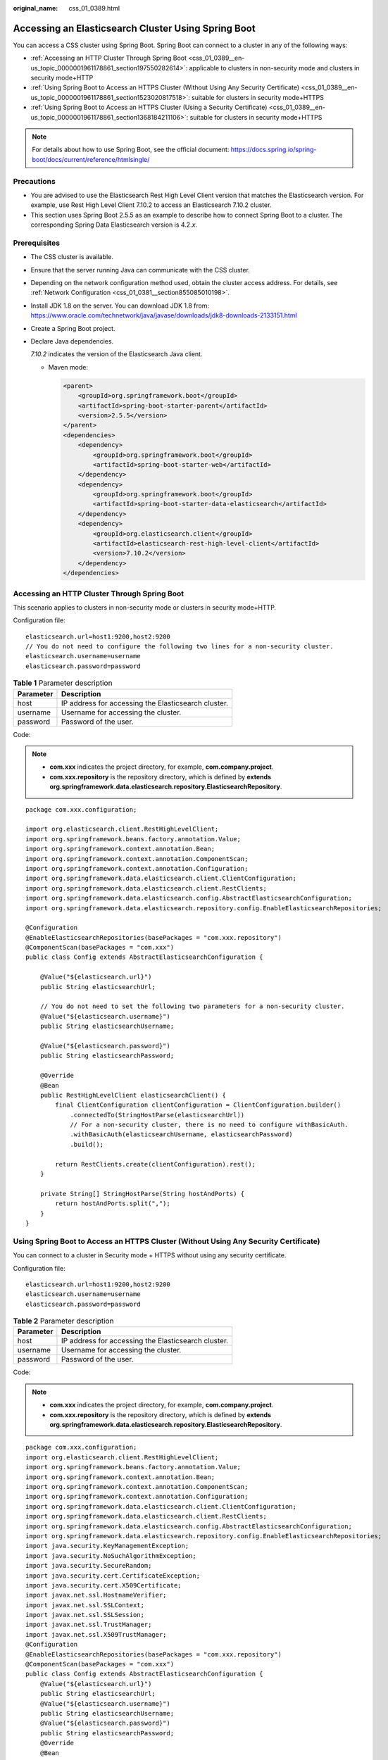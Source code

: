 :original_name: css_01_0389.html

.. _css_01_0389:

Accessing an Elasticsearch Cluster Using Spring Boot
====================================================

You can access a CSS cluster using Spring Boot. Spring Boot can connect to a cluster in any of the following ways:

-  :ref:`Accessing an HTTP Cluster Through Spring Boot <css_01_0389__en-us_topic_0000001961178861_section197550282614>`: applicable to clusters in non-security mode and clusters in security mode+HTTP
-  :ref:`Using Spring Boot to Access an HTTPS Cluster (Without Using Any Security Certificate) <css_01_0389__en-us_topic_0000001961178861_section1523020817518>`: suitable for clusters in security mode+HTTPS
-  :ref:`Using Spring Boot to Access an HTTPS Cluster (Using a Security Certificate) <css_01_0389__en-us_topic_0000001961178861_section1368184211106>`: suitable for clusters in security mode+HTTPS

.. note::

   For details about how to use Spring Boot, see the official document: https://docs.spring.io/spring-boot/docs/current/reference/htmlsingle/

Precautions
-----------

-  You are advised to use the Elasticsearch Rest High Level Client version that matches the Elasticsearch version. For example, use Rest High Level Client 7.10.2 to access an Elasticsearch 7.10.2 cluster.
-  This section uses Spring Boot 2.5.5 as an example to describe how to connect Spring Boot to a cluster. The corresponding Spring Data Elasticsearch version is 4.2.\ *x*.

Prerequisites
-------------

-  The CSS cluster is available.

-  Ensure that the server running Java can communicate with the CSS cluster.

-  Depending on the network configuration method used, obtain the cluster access address. For details, see :ref:`Network Configuration <css_01_0381__section855085010198>`.

-  Install JDK 1.8 on the server. You can download JDK 1.8 from: https://www.oracle.com/technetwork/java/javase/downloads/jdk8-downloads-2133151.html

-  Create a Spring Boot project.

-  Declare Java dependencies.

   *7.10.2* indicates the version of the Elasticsearch Java client.

   -  Maven mode:

      .. code-block::

         <parent>
             <groupId>org.springframework.boot</groupId>
             <artifactId>spring-boot-starter-parent</artifactId>
             <version>2.5.5</version>
         </parent>
         <dependencies>
             <dependency>
                 <groupId>org.springframework.boot</groupId>
                 <artifactId>spring-boot-starter-web</artifactId>
             </dependency>
             <dependency>
                 <groupId>org.springframework.boot</groupId>
                 <artifactId>spring-boot-starter-data-elasticsearch</artifactId>
             </dependency>
             <dependency>
                 <groupId>org.elasticsearch.client</groupId>
                 <artifactId>elasticsearch-rest-high-level-client</artifactId>
                 <version>7.10.2</version>
             </dependency>
         </dependencies>

.. _css_01_0389__en-us_topic_0000001961178861_section197550282614:

Accessing an HTTP Cluster Through Spring Boot
---------------------------------------------

This scenario applies to clusters in non-security mode or clusters in security mode+HTTP.

Configuration file:

::

   elasticsearch.url=host1:9200,host2:9200
   // You do not need to configure the following two lines for a non-security cluster.
   elasticsearch.username=username
   elasticsearch.password=password

.. table:: **Table 1** Parameter description

   ========= ===================================================
   Parameter Description
   ========= ===================================================
   host      IP address for accessing the Elasticsearch cluster.
   username  Username for accessing the cluster.
   password  Password of the user.
   ========= ===================================================

Code:

.. note::

   -  **com.xxx** indicates the project directory, for example, **com.company.project**.
   -  **com.xxx.repository** is the repository directory, which is defined by **extends org.springframework.data.elasticsearch.repository.ElasticsearchRepository**.

::

   package com.xxx.configuration;

   import org.elasticsearch.client.RestHighLevelClient;
   import org.springframework.beans.factory.annotation.Value;
   import org.springframework.context.annotation.Bean;
   import org.springframework.context.annotation.ComponentScan;
   import org.springframework.context.annotation.Configuration;
   import org.springframework.data.elasticsearch.client.ClientConfiguration;
   import org.springframework.data.elasticsearch.client.RestClients;
   import org.springframework.data.elasticsearch.config.AbstractElasticsearchConfiguration;
   import org.springframework.data.elasticsearch.repository.config.EnableElasticsearchRepositories;

   @Configuration
   @EnableElasticsearchRepositories(basePackages = "com.xxx.repository")
   @ComponentScan(basePackages = "com.xxx")
   public class Config extends AbstractElasticsearchConfiguration {

       @Value("${elasticsearch.url}")
       public String elasticsearchUrl;

       // You do not need to set the following two parameters for a non-security cluster.
       @Value("${elasticsearch.username}")
       public String elasticsearchUsername;

       @Value("${elasticsearch.password}")
       public String elasticsearchPassword;

       @Override
       @Bean
       public RestHighLevelClient elasticsearchClient() {
           final ClientConfiguration clientConfiguration = ClientConfiguration.builder()
               .connectedTo(StringHostParse(elasticsearchUrl))
               // For a non-security cluster, there is no need to configure withBasicAuth.
               .withBasicAuth(elasticsearchUsername, elasticsearchPassword)
               .build();

           return RestClients.create(clientConfiguration).rest();
       }

       private String[] StringHostParse(String hostAndPorts) {
           return hostAndPorts.split(",");
       }
   }

.. _css_01_0389__en-us_topic_0000001961178861_section1523020817518:

Using Spring Boot to Access an HTTPS Cluster (Without Using Any Security Certificate)
-------------------------------------------------------------------------------------

You can connect to a cluster in Security mode + HTTPS without using any security certificate.

Configuration file:

::

   elasticsearch.url=host1:9200,host2:9200
   elasticsearch.username=username
   elasticsearch.password=password

.. table:: **Table 2** Parameter description

   ========= ===================================================
   Parameter Description
   ========= ===================================================
   host      IP address for accessing the Elasticsearch cluster.
   username  Username for accessing the cluster.
   password  Password of the user.
   ========= ===================================================

Code:

.. note::

   -  **com.xxx** indicates the project directory, for example, **com.company.project**.
   -  **com.xxx.repository** is the repository directory, which is defined by **extends org.springframework.data.elasticsearch.repository.ElasticsearchRepository**.

::

   package com.xxx.configuration;
   import org.elasticsearch.client.RestHighLevelClient;
   import org.springframework.beans.factory.annotation.Value;
   import org.springframework.context.annotation.Bean;
   import org.springframework.context.annotation.ComponentScan;
   import org.springframework.context.annotation.Configuration;
   import org.springframework.data.elasticsearch.client.ClientConfiguration;
   import org.springframework.data.elasticsearch.client.RestClients;
   import org.springframework.data.elasticsearch.config.AbstractElasticsearchConfiguration;
   import org.springframework.data.elasticsearch.repository.config.EnableElasticsearchRepositories;
   import java.security.KeyManagementException;
   import java.security.NoSuchAlgorithmException;
   import java.security.SecureRandom;
   import java.security.cert.CertificateException;
   import java.security.cert.X509Certificate;
   import javax.net.ssl.HostnameVerifier;
   import javax.net.ssl.SSLContext;
   import javax.net.ssl.SSLSession;
   import javax.net.ssl.TrustManager;
   import javax.net.ssl.X509TrustManager;
   @Configuration
   @EnableElasticsearchRepositories(basePackages = "com.xxx.repository")
   @ComponentScan(basePackages = "com.xxx")
   public class Config extends AbstractElasticsearchConfiguration {
       @Value("${elasticsearch.url}")
       public String elasticsearchUrl;
       @Value("${elasticsearch.username}")
       public String elasticsearchUsername;
       @Value("${elasticsearch.password}")
       public String elasticsearchPassword;
       @Override
       @Bean
       public RestHighLevelClient elasticsearchClient() {
           SSLContext sc = null;
           try {
               sc = SSLContext.getInstance("SSL");
               sc.init(null, trustAllCerts, new SecureRandom());
           } catch (KeyManagementException | NoSuchAlgorithmException e) {
               e.printStackTrace();
           }
           final ClientConfiguration clientConfiguration = ClientConfiguration.builder()
               .connectedTo(StringHostParse(elasticsearchUrl))
               .usingSsl(sc, new NullHostNameVerifier())
               .withBasicAuth(elasticsearchUsername, elasticsearchPassword)
               .build();
           return RestClients.create(clientConfiguration).rest();
       }
       private String[] StringHostParse(String hostAndPorts) {
           return hostAndPorts.split(",");
       }
       public static TrustManager[] trustAllCerts = new TrustManager[] {
           new X509TrustManager() {
               @Override
               public void checkClientTrusted(X509Certificate[] chain, String authType) throws CertificateException {
               }
               @Override
               public void checkServerTrusted(X509Certificate[] chain, String authType) throws CertificateException {
               }
               @Override
               public X509Certificate[] getAcceptedIssuers() {
                   return null;
               }
           }
       };
       public static class NullHostNameVerifier implements HostnameVerifier {
           @Override
           public boolean verify(String arg0, SSLSession arg1) {
               return true;
           }
       }
   }

.. _css_01_0389__en-us_topic_0000001961178861_section1368184211106:

Using Spring Boot to Access an HTTPS Cluster (Using a Security Certificate)
---------------------------------------------------------------------------

You can use a security certificate to connect to a cluster in security mode + HTTPS.

#. Obtain the security certificate **CloudSearchService.cer**.

   a. Log in to the CSS management console.
   b. In the navigation pane, choose **Clusters**. The cluster list is displayed.
   c. Click the name of a cluster to go to the cluster details page.
   d. On the **Configuration** page, click **Download Certificate** next to **HTTPS Access**.

#. Convert the security certificate **CloudSearchService.cer**. Upload the downloaded security certificate to the client and use keytool to convert the .cer certificate into a .jks certificate that can be read by Java.

   -  In Linux, run the following command to convert the certificate:

      .. code-block::

         keytool -import -alias newname -keystore ./truststore.jks -file ./CloudSearchService.cer

   -  In Windows, run the following command to convert the certificate:

      .. code-block::

         keytool -import -alias newname -keystore .\truststore.jks -file .\CloudSearchService.cer

   In the preceding command, *newname* indicates the user-defined certificate name.

   After this command is executed, you will be prompted to set the certificate password and confirm the password. Securely store the password. It will be used for accessing the cluster.

#. **application.properties** configuration file:

   ::

      elasticsearch.url=host1:9200,host2:9200
      elasticsearch.username=username
      elasticsearch.password=password

   .. table:: **Table 3** Parameter description

      ========= ===================================================
      Parameter Description
      ========= ===================================================
      host      IP address for accessing the Elasticsearch cluster.
      username  Username for accessing the cluster.
      password  Password of the user.
      ========= ===================================================

#. Code:

   .. note::

      -  **com.xxx** indicates the project directory, for example, **com.company.project**.
      -  **com.xxx.repository** is the repository directory, which is defined by **extends org.springframework.data.elasticsearch.repository.ElasticsearchRepository**.

   ::

      package com.xxx.configuration;
      import org.elasticsearch.client.RestHighLevelClient;
      import org.springframework.beans.factory.annotation.Value;
      import org.springframework.context.annotation.Bean;
      import org.springframework.context.annotation.ComponentScan;
      import org.springframework.context.annotation.Configuration;
      import org.springframework.data.elasticsearch.client.ClientConfiguration;
      import org.springframework.data.elasticsearch.client.RestClients;
      import org.springframework.data.elasticsearch.config.AbstractElasticsearchConfiguration;
      import org.springframework.data.elasticsearch.repository.config.EnableElasticsearchRepositories;
      import java.io.File;
      import java.io.FileInputStream;
      import java.io.InputStream;
      import java.security.KeyStore;
      import java.security.SecureRandom;
      import java.security.cert.CertificateException;
      import java.security.cert.X509Certificate;
      import javax.net.ssl.HostnameVerifier;
      import javax.net.ssl.SSLContext;
      import javax.net.ssl.SSLSession;
      import javax.net.ssl.TrustManager;
      import javax.net.ssl.TrustManagerFactory;
      import javax.net.ssl.X509TrustManager;
      @Configuration
      @EnableElasticsearchRepositories(basePackages = "com.xxx.repository")
      @ComponentScan(basePackages = "com.xxx")
      public class Config extends AbstractElasticsearchConfiguration {
          @Value("${elasticsearch.url}")
          public String elasticsearchUrl;
          @Value("${elasticsearch.username}")
          public String elasticsearchUsername;
          @Value("${elasticsearch.password}")
          public String elasticsearchPassword;
          @Override
          @Bean
          public RestHighLevelClient elasticsearchClient() {
              SSLContext sc = null;
              try {
                  TrustManager[] tm = {new MyX509TrustManager(cerFilePath, cerPassword)};
                  sc = SSLContext.getInstance("SSL", "SunJSSE");
                  sc.init(null, tm, new SecureRandom());
              } catch (Exception e) {
                  e.printStackTrace();
              }
              final ClientConfiguration clientConfiguration = ClientConfiguration.builder()
                  .connectedTo(StringHostParse(elasticsearchUrl))
                  .usingSsl(sc, new NullHostNameVerifier())
                  .withBasicAuth(elasticsearchUsername, elasticsearchPassword)
                  .build();
              return RestClients.create(clientConfiguration).rest();
          }

          private String[] StringHostParse(String hostAndPorts) {
              return hostAndPorts.split(",");
          }

          public static class MyX509TrustManager implements X509TrustManager {
              X509TrustManager sunJSSEX509TrustManager;
              MyX509TrustManager(String cerFilePath, String cerPassword) throws Exception {
                  File file = new File(cerFilePath);
                  if (!file.isFile()) {
                      throw new Exception("Wrong Certification Path");
                  }
                  System.out.println("Loading KeyStore " + file + "...");
                  InputStream in = new FileInputStream(file);
                  KeyStore ks = KeyStore.getInstance("JKS");
                  ks.load(in, cerPassword.toCharArray());
                  TrustManagerFactory tmf = TrustManagerFactory.getInstance("SunX509", "SunJSSE");
                  tmf.init(ks);
                  TrustManager[] tms = tmf.getTrustManagers();
                  for (TrustManager tm : tms) {
                      if (tm instanceof X509TrustManager) {
                          sunJSSEX509TrustManager = (X509TrustManager) tm;
                          return;
                      }
                  }
                  throw new Exception("Couldn't initialize");
              }
              @Override
              public void checkClientTrusted(X509Certificate[] chain, String authType) throws CertificateException {
              }
              @Override
              public void checkServerTrusted(X509Certificate[] chain, String authType) throws CertificateException {
              }
              @Override
              public X509Certificate[] getAcceptedIssuers() {
                  return new X509Certificate[0];
              }
          }
          public static class NullHostNameVerifier implements HostnameVerifier {
              @Override
              public boolean verify(String arg0, SSLSession arg1) {
                  return true;
              }
          }
      }

   In the preceding command, *cerFilePath* and *cerPassword* indicate the path and password of the .jks certificate, respectively.
